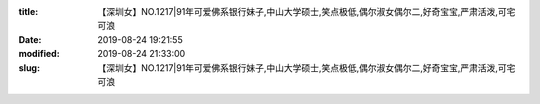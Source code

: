 
:title: 【深圳女】NO.1217|91年可爱佛系银行妹子,中山大学硕士,笑点极低,偶尔淑女偶尔二,好奇宝宝,严肃活泼,可宅可浪
:date: 2019-08-24 19:21:55
:modified: 2019-08-24 21:33:00
:slug: 【深圳女】NO.1217|91年可爱佛系银行妹子,中山大学硕士,笑点极低,偶尔淑女偶尔二,好奇宝宝,严肃活泼,可宅可浪


.. raw:: html
    :file: html/【深圳女】NO.1217|91年可爱佛系银行妹子,中山大学硕士,笑点极低,偶尔淑女偶尔二,好奇宝宝,严肃活泼,可宅可浪.html
